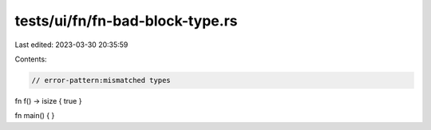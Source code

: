 tests/ui/fn/fn-bad-block-type.rs
================================

Last edited: 2023-03-30 20:35:59

Contents:

.. code-block:: rs

    // error-pattern:mismatched types

fn f() -> isize { true }

fn main() { }


